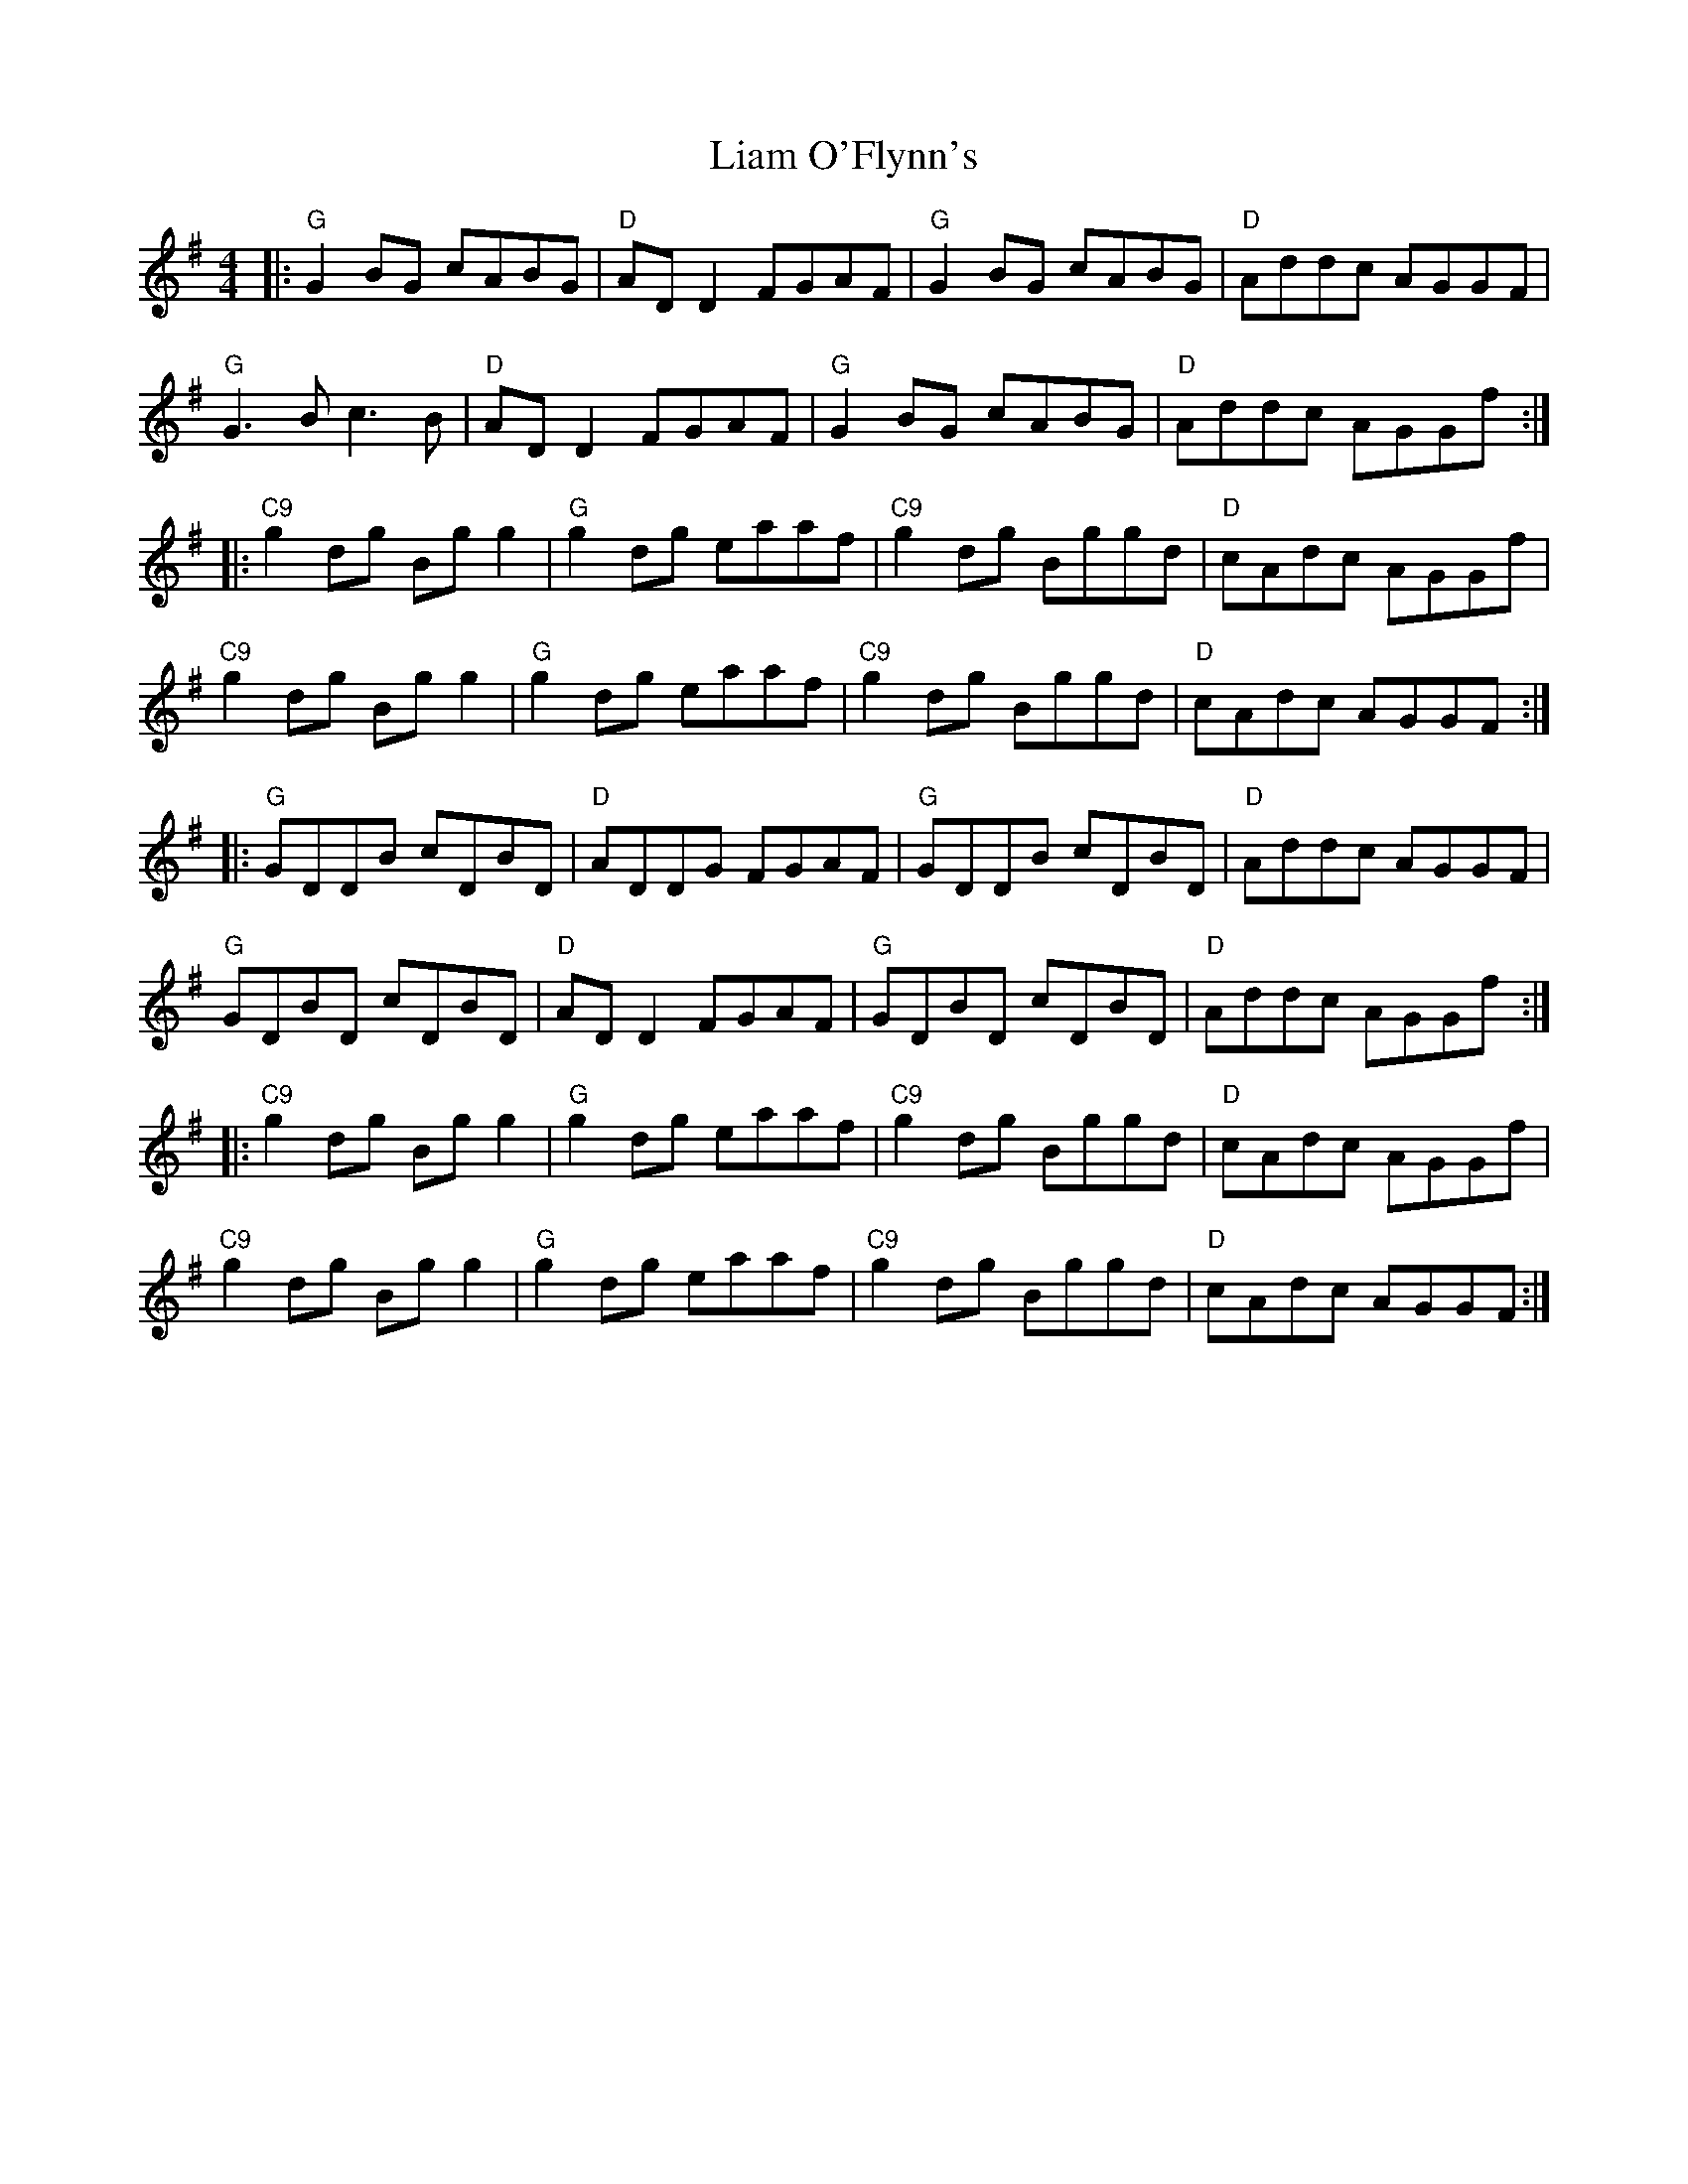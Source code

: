 X: 23509
T: Liam O'Flynn's
R: reel
M: 4/4
K: Gmajor
|:"G" G2 BG cABG|"D" AD D2 FGAF|"G"G2 BG cABG|"D" Addc AGGF|
"G"G3B c3B|"D" AD D2 FGAF|"G" G2 BG cABG|"D" Addc AGGf:|
|:"C9" g2 dg Bg g2|"G" g2 dg eaaf|"C9" g2 dg Bggd|"D" cAdc AGGf|
"C9"g2 dg Bg g2|"G" g2 dg eaaf|"C9" g2 dg Bggd|"D" cAdc AGGF:|
|:"G"GDDB cDBD|"D"ADDG FGAF|"G" GDDB cDBD|"D"Addc AGGF|
"G"GDBD cDBD|"D"AD D2 FGAF|"G"GDBD cDBD|"D"Addc AGGf:|
|:"C9" g2 dg Bg g2|"G" g2 dg eaaf|"C9" g2 dg Bggd|"D" cAdc AGGf|
"C9"g2 dg Bg g2|"G" g2 dg eaaf|"C9" g2 dg Bggd|"D" cAdc AGGF:|

